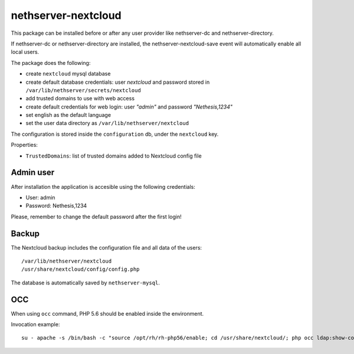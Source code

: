 ====================
nethserver-nextcloud
====================

This package can be installed before or after any user provider like nethserver-dc
and nethserver-directory.

If nethserver-dc or nethserver-directory are installed, the nethserver-nextcloud-save
event will automatically enable all local users.

The package does the following:

* create ``nextcloud`` mysql database
* create default database credentials: user `nextcloud` and password stored in ``/var/lib/nethserver/secrets/nextcloud``
* add trusted domains to use with web access
* create default credentials for web login: user `"admin"` and password `"Nethesis,1234"`
* set english as the default language
* set the user data directory as ``/var/lib/nethserver/nextcloud``

The configuration is stored inside the ``configuration`` db, under the ``nextcloud`` key.

Properties:

* ``TrustedDomains``: list of trusted domains added to Nextcloud config file


Admin user
==========

After installation the application is accesible using the following credentials:

* User: admin
* Password: Nethesis,1234

Please, remember to change the default password after the first login!

Backup
======

The Nextcloud backup includes the configuration file and all data of the users: ::

 /var/lib/nethserver/nextcloud
 /usr/share/nextcloud/config/config.php

The database is automatically saved by ``nethserver-mysql``.

OCC
===

When using ``occ`` command, PHP 5.6 should be enabled inside the environment.

Invocation example: ::

  su - apache -s /bin/bash -c "source /opt/rh/rh-php56/enable; cd /usr/share/nextcloud/; php occ ldap:show-config"
